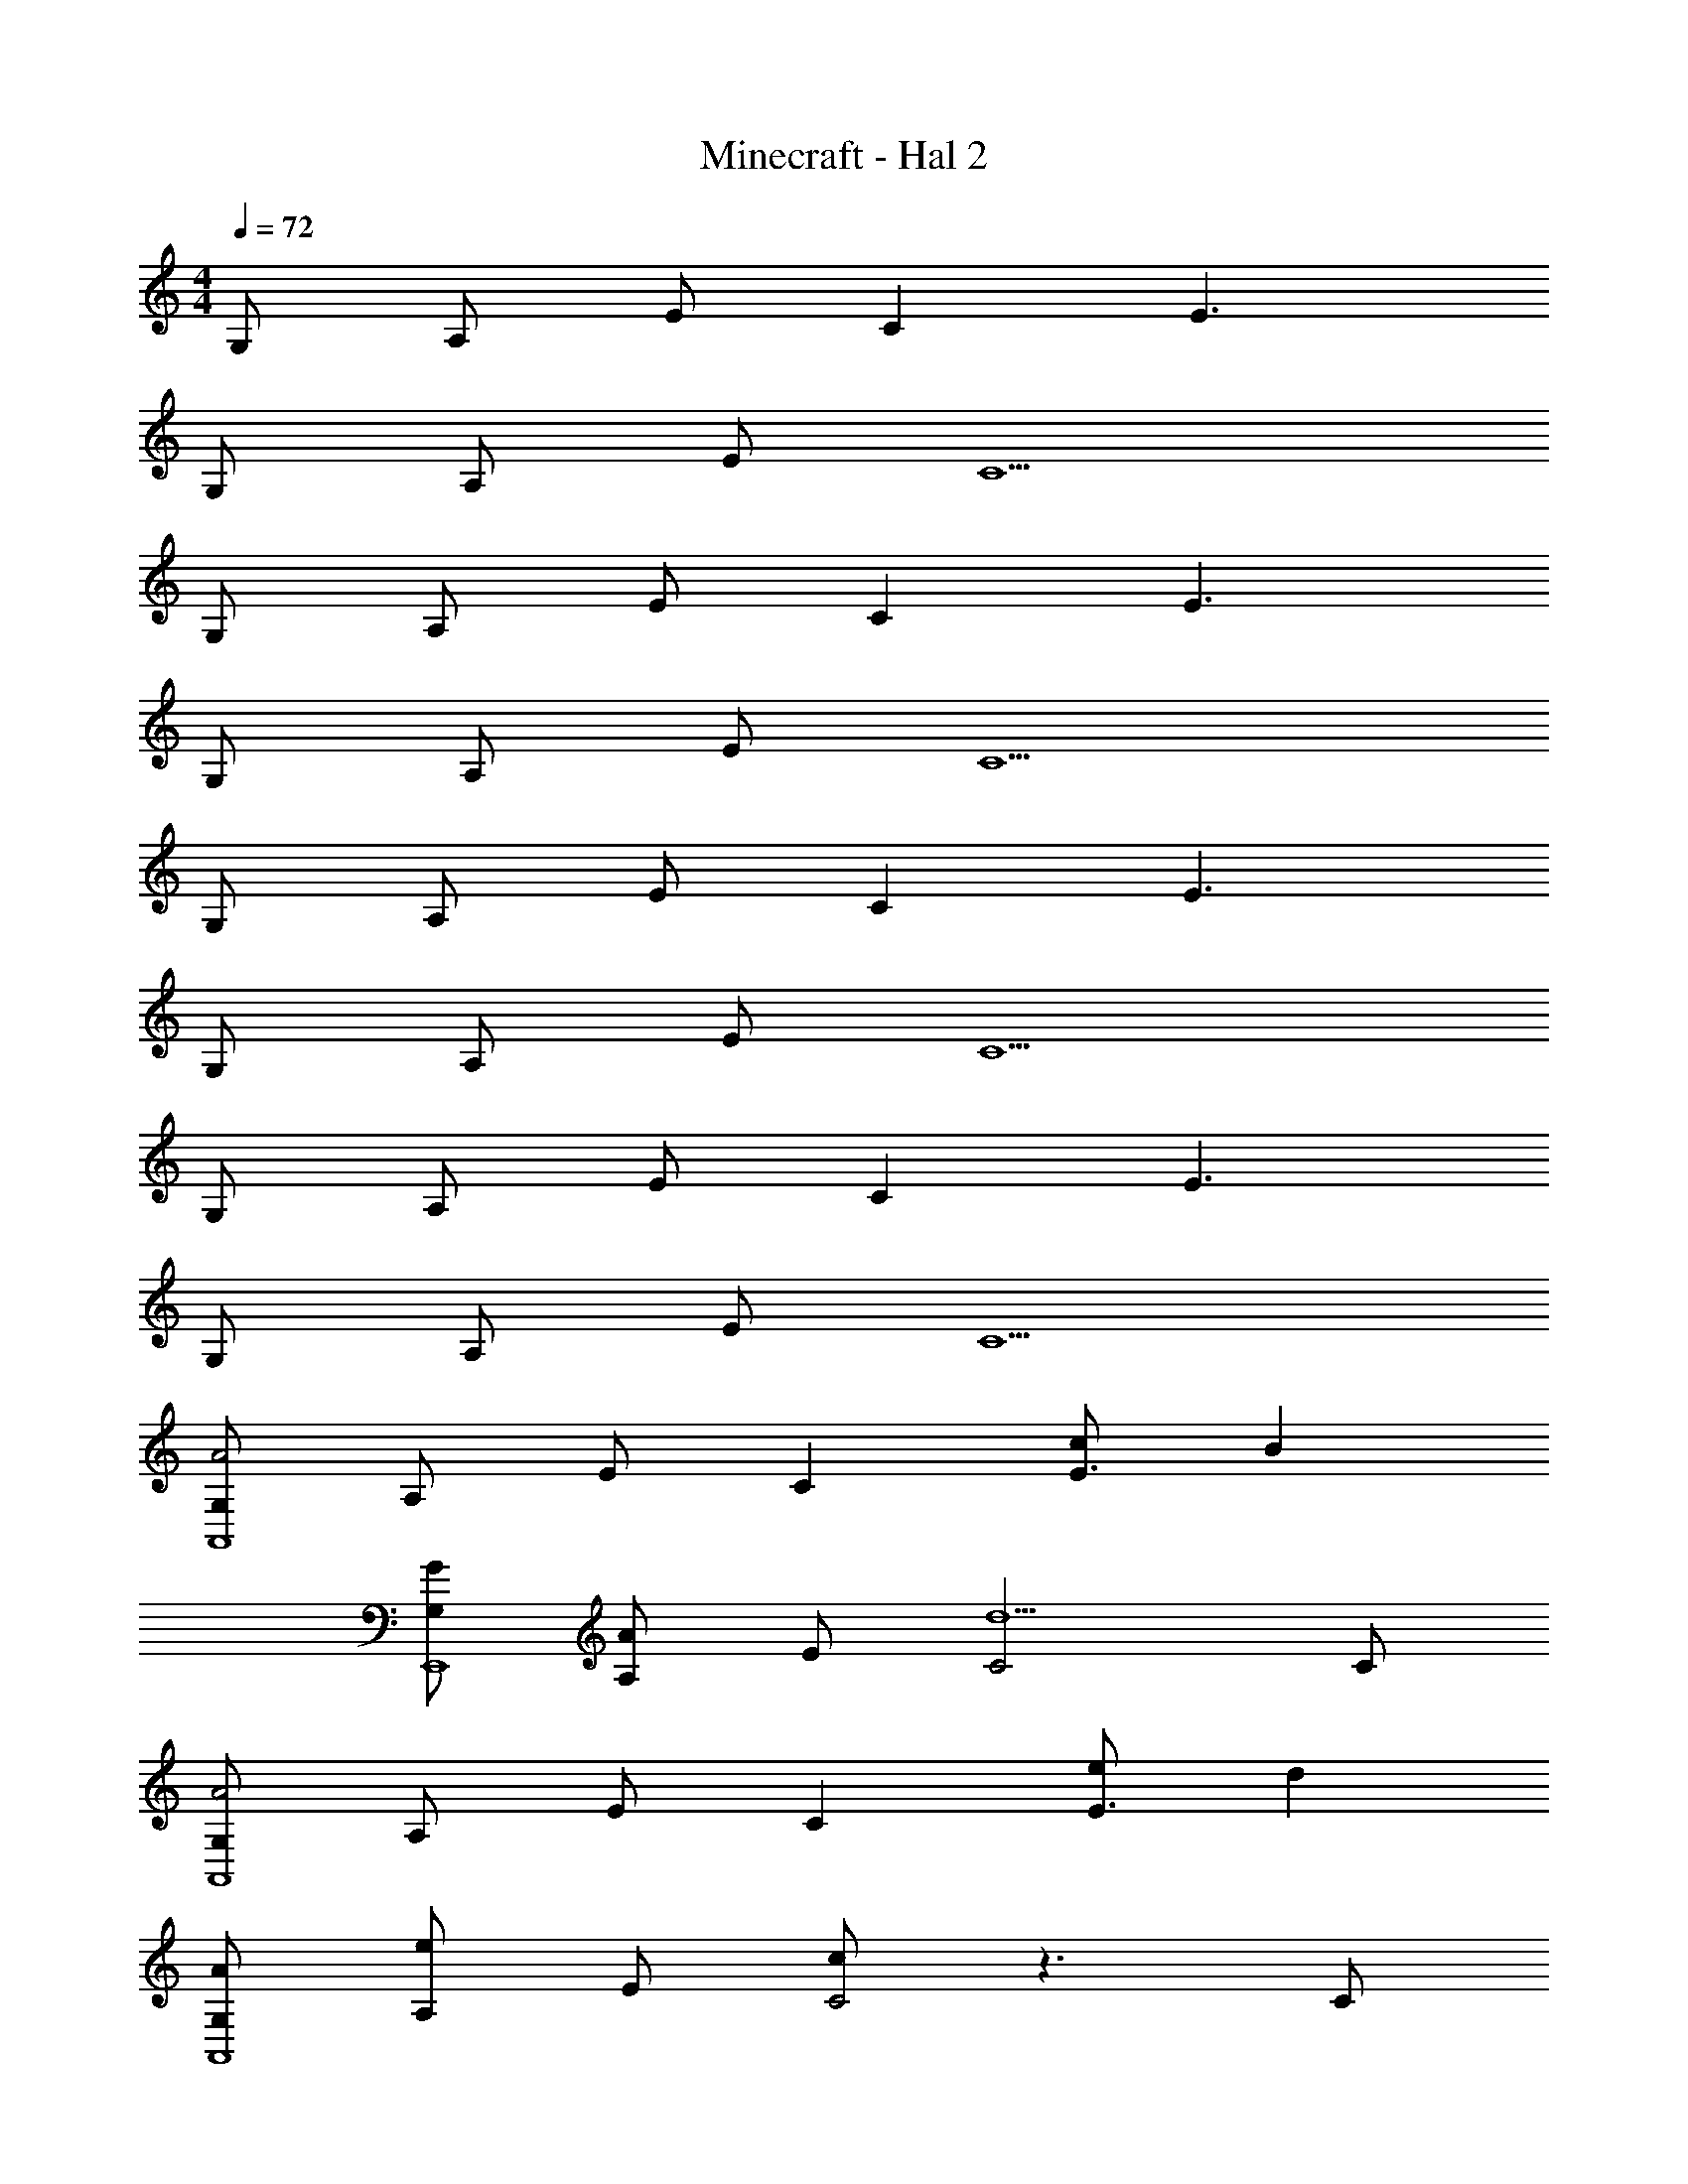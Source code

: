 X: 1
T: Minecraft - Hal 2
Z: ABC Generated by Starbound Composer v0.8.6
L: 1/4
M: 4/4
Q: 1/4=72
K: C
G,/ A,/ E/ C E3/ 
G,/ A,/ E/ C5/ 
G,/ A,/ E/ C E3/ 
G,/ A,/ E/ C5/ 
G,/ A,/ E/ C E3/ 
G,/ A,/ E/ C5/ 
G,/ A,/ E/ C E3/ 
G,/ A,/ E/ C5/ 
[G,/A2A,,4] A,/ E/ C [c/E3/] B 
[G/G,/E,,4] [A,/A] E/ [C2d5/] C/ 
[G,/A2A,,4] A,/ E/ C [e/E3/] d 
[A/G,/A,,4] [A,/e] E/ [c/C2] z3/ C/ 
[c/D,/D,,4] [d/A,/] [E/e2] C [z/E3/] c/ d/ 
[D,/A4D,,4] A,/ E/ C3/ E 
[D,/gD,,4] A,/ [e/E/] [Cc3/] [z/E3/] g 
[d/D,/D,,4] [A,/A5/] E/ C3/ E 
[D,/A3/4c3/4A,,7/E,7/] [z/4A,/] B3/4 [E/32C3/] z15/32 A/ c/4 A/4 [z/BE] C,/ 
[D,/G3/4B3/4A,,7/E,7/] [z/4A,/] [z/4A3/4] E/ [C2d5/] [C/C,/] 
[D,/A3/4c3/4A,,7/E,7/] [z/4A,/] [z/4e3/4] E/ [AC5/] e/4 A/4 d/ [e/E,/] 
[d/A3/E,4A,4A,,4] e [c5/A5/] 
[D,/A3/4c3/4A,,7/E,7/] [z/4A,/] B3/4 [E/32C3/] z15/32 A/ c/4 A/4 [z/BE] C,/ 
[D,/G3/4B3/4A,,4E,4] [z/4A,/] [z/4A3/4] E/ [C2d5/] C/ 
[D,/A3/4c3/4A,,7/E,7/] [z/4A,/] e/4 [B/E/] [AC5/] [A/4e/4] B/4 d/ [e/E,/] 
[B/d/E,3/A,3/A,,4] e/ B/ [A5/c5/C5/] 
[D,/c2c'2A,,7/] A,/ [E/B/] [zC5/G5/] [B/e/] [z/c] E,/ 
[A,/e3/E,,7/] E/ B/ [G/d5/] [z3/C2] E,/ 
[G/G,,,7/G,,7/] A/ e/ c/ z/ e/ [z/dd'] D,/ 
[G/B,4^F,,,4^F,,4] A/ e/ c5/ 
[c/D,/E,,7/A,,7/E,7/] [e/A,/] [b/E/] g/ z/ [E/B/] [C/32E] z15/32 C,/ 
[c/D,/E,,7/A,,7/E,7/] [e/A,/] [b/D/] [C2g5/] [D/C,/] 
[g/G,/G,,7/C,7/] [a/A,/] [e'/E/] [c'/C3/] z/ e'/ [z/d'E] D,/ 
[g/^F,/A,,4D,4] [a/A,/] [e'/E/] [c'5/C5/] 
[D/e'3/4A,,,7/A,,7/] [z/4E/] [z/4c'3/4] B/ [b3/4G] [z/4g3/4] [z/B] [z/e] [B/C,,/C,/] 
[D/e'3/4G,,,4G,,4] [z/4E/] [z/4c'3/4] B/ [b5/G5/] 
[G/e'3/4F,,7/D,7/F,7/] [z/4A/] [z/4d'3/4] e/ [a3/4A2c2] ^f3/4 [z/d] [B/D,/] 
[G/e'3/4G,,4C,4G,4] [z/4A/] [z/4d'3/4] e/ [Aca5/] A/ c/ A/ 
[G/e'3/4A,,,7/A,,7/] [z/4A/] [z/4c'3/4] e/ [b3/4A5/c5/] g3/4 [z/e] C,/ 
[G,/e3/4G3/4A,,,7/A,,7/] [z/4A,/] [z/4c3/4A3/4] E/ [z2d5/B5/C5/] E,/ 
[G/G,/e'3/4D,7/F,7/] [z/4A/A,/] [z/4d'3/4] [e/E/] [a3/4CA5/c5/] [z/4f3/4] [z/E3/] [z/d] E,/ 
[G/G,/e'3/4C,,4C,4] [z/4A/A,/] [z/4d'3/4] [e/E/] [Ca5/A5/c5/] E3/ 
[G,/A5/G,,,4G,,4] A,/ E/ C [e/E3/] d 
[G,/A7/=F,,,4=F,,4] A,/ E/ C [zE3/] G/ 
[G,/A5/G,,,4G,,4] A,/ E/ C [e/E3/] d 
[G,/A4C,,,4G,,,4C,,4] A,/ E/ C E3/ 
